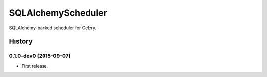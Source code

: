 =============================
SQLAlchemyScheduler
=============================

.. image:: https://travis-ci.org/adblair/celerycontrib.sqlalchemyscheduler.svg?branch=master
        :target: https://travis-ci.org/adblair/celerycontrib.sqlalchemyscheduler

.. image:: https://coveralls.io/repos/adblair/celerycontrib.sqlalchemyscheduler/badge.svg?branch=master&service=github
        :target: https://coveralls.io/github/adblair/celerycontrib.sqlalchemyscheduler?branch=master

.. image:: https://img.shields.io/pypi/dm/celerycontrib.sqlalchemyscheduler.svg
        :target: https://pypi.python.org/pypi/celerycontrib.sqlalchemyscheduler

SQLAlchemy-backed scheduler for Celery.




History
-------

0.1.0-dev0 (2015-09-07)
++++++++++++++++++

* First release.


